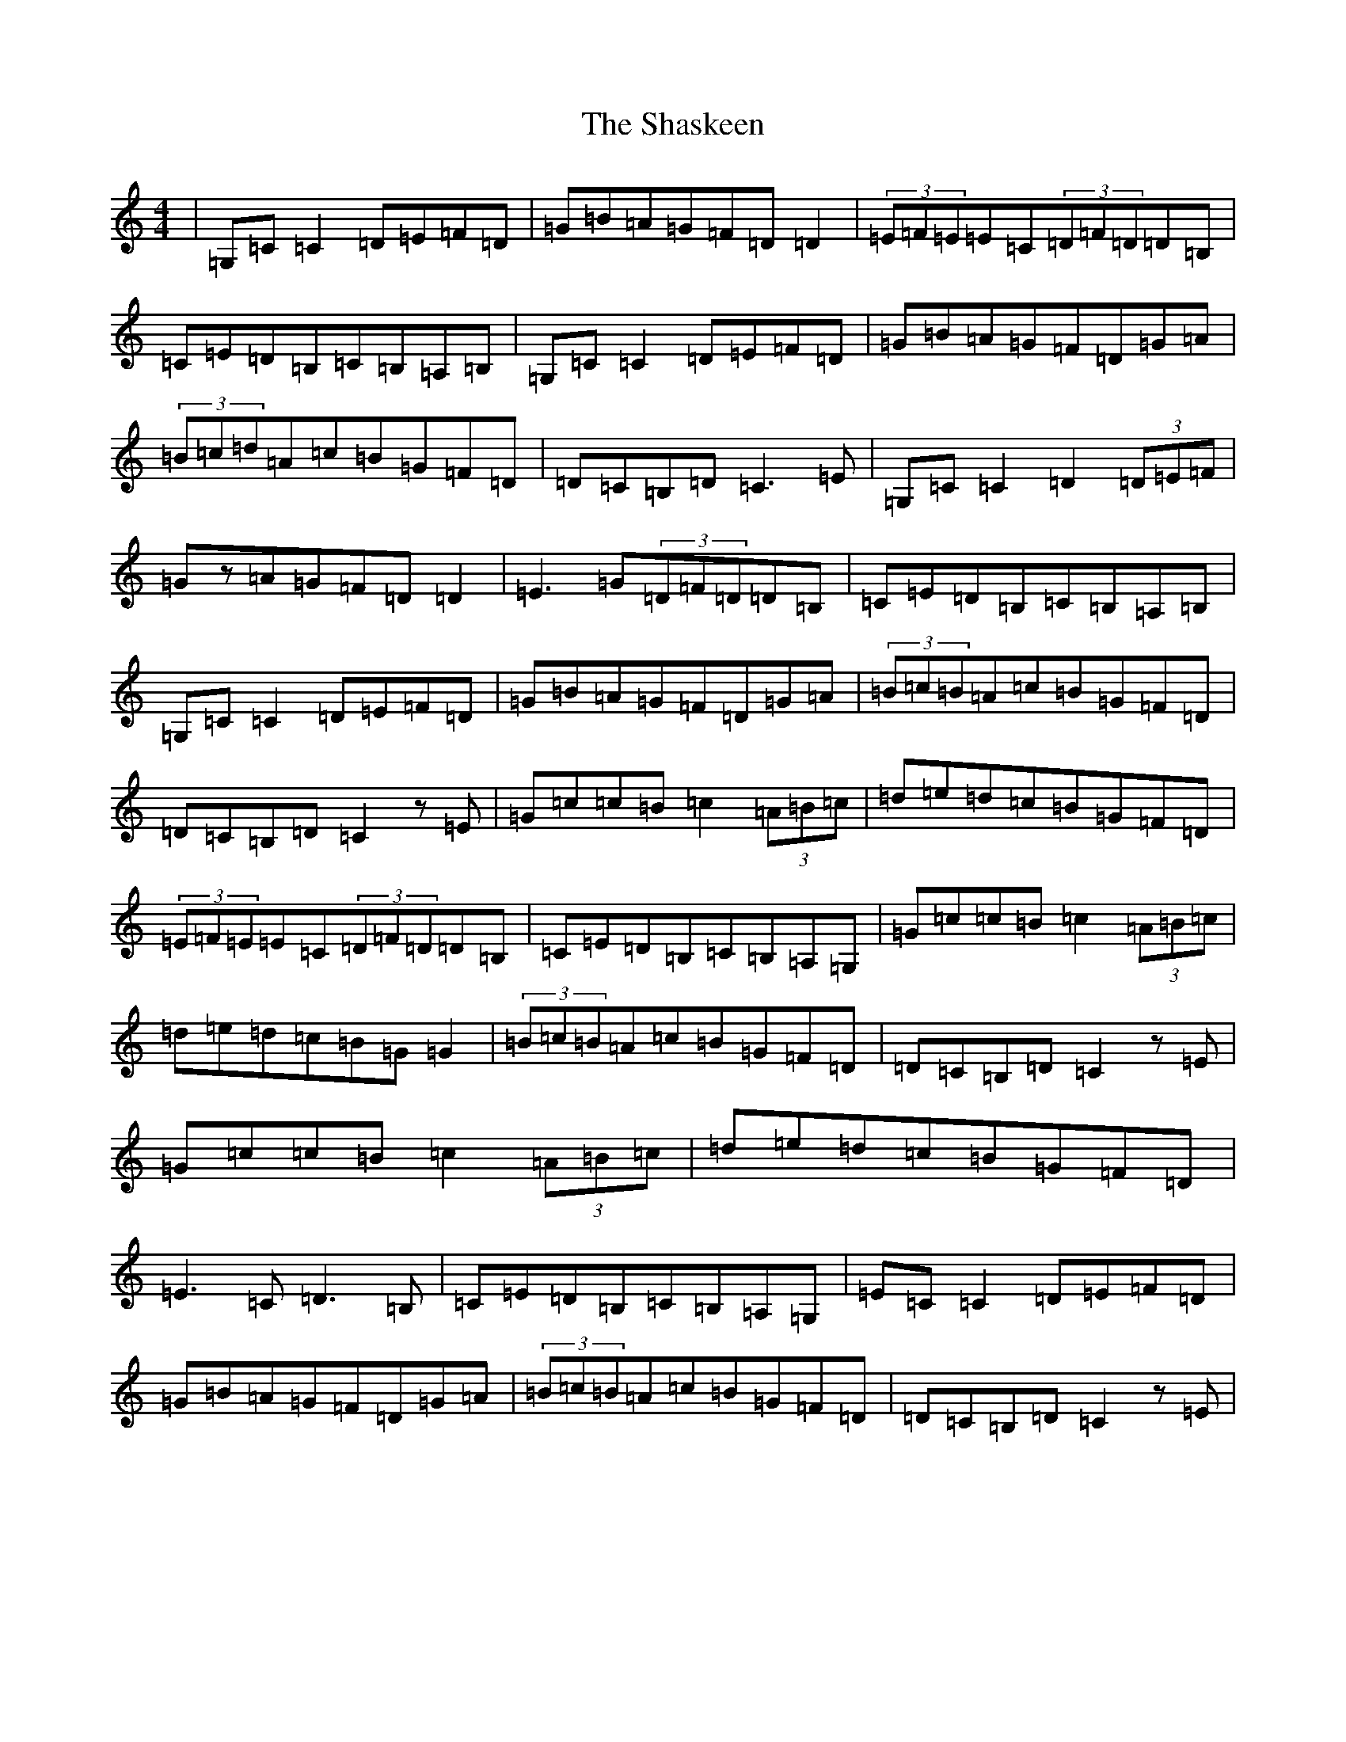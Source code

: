 X: 19243
T: Shaskeen, The
S: https://thesession.org/tunes/615#setting13631
Z: G Major
R: reel
M: 4/4
L: 1/8
K: C Major
|=G,=C=C2=D=E=F=D|=G=B=A=G=F=D=D2|(3=E=F=E=E=C(3=D=F=D=D=B,|=C=E=D=B,=C=B,=A,=B,|=G,=C=C2=D=E=F=D|=G=B=A=G=F=D=G=A|(3=B=c=d=A=c=B=G=F=D|=D=C=B,=D=C3=E|=G,=C=C2=D2(3=D=E=F|=Gz=A=G=F=D=D2|=E3=G(3=D=F=D=D=B,|=C=E=D=B,=C=B,=A,=B,|=G,=C=C2=D=E=F=D|=G=B=A=G=F=D=G=A|(3=B=c=B=A=c=B=G=F=D|=D=C=B,=D=C2z=E|=G=c=c=B=c2(3=A=B=c|=d=e=d=c=B=G=F=D|(3=E=F=E=E=C(3=D=F=D=D=B,|=C=E=D=B,=C=B,=A,=G,|=G=c=c=B=c2(3=A=B=c|=d=e=d=c=B=G=G2|(3=B=c=B=A=c=B=G=F=D|=D=C=B,=D=C2z=E|=G=c=c=B=c2(3=A=B=c|=d=e=d=c=B=G=F=D|=E3=C=D3=B,|=C=E=D=B,=C=B,=A,=G,|=E=C=C2=D=E=F=D|=G=B=A=G=F=D=G=A|(3=B=c=B=A=c=B=G=F=D|=D=C=B,=D=C2z=E|